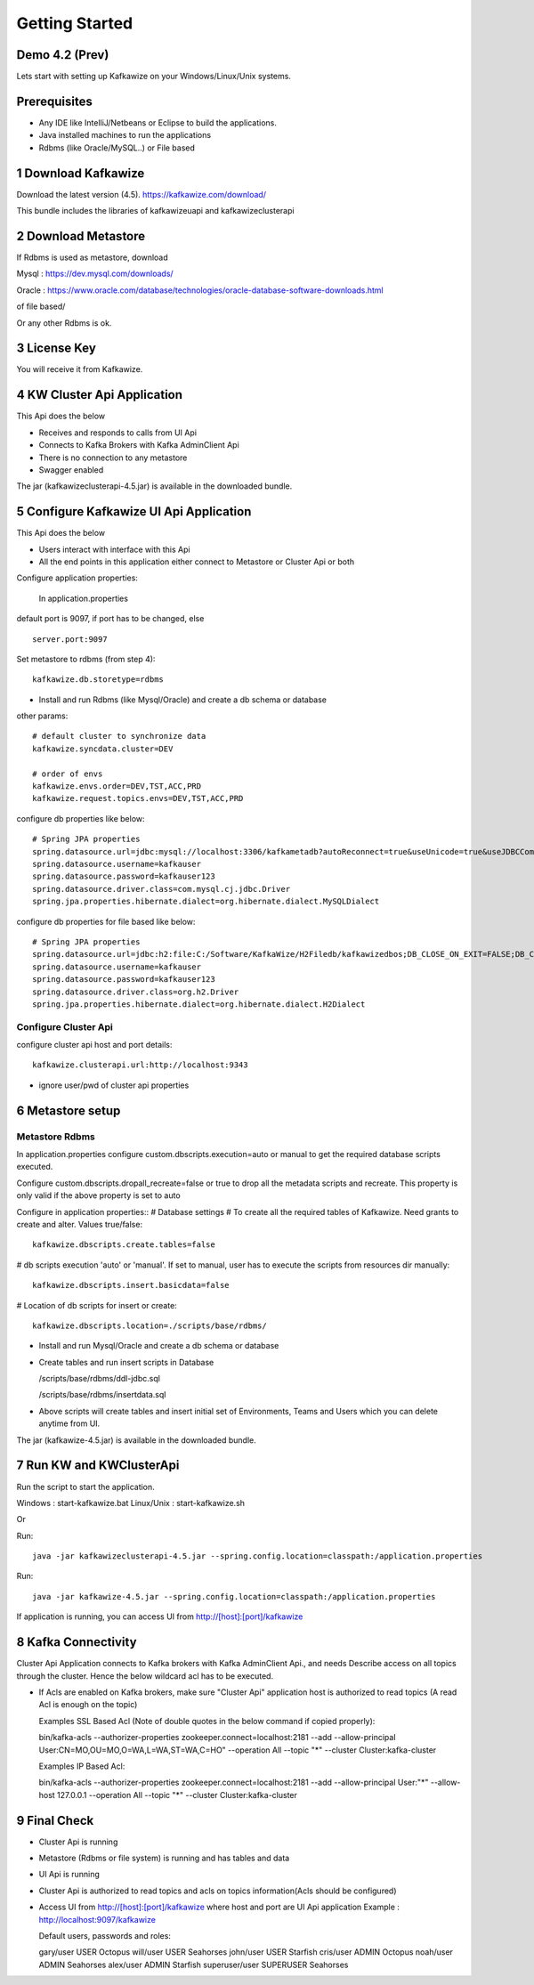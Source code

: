 Getting Started
===============

Demo 4.2 (Prev)
--------------

.. raw:: html

    <iframe width="560" height="315" src="https://www.youtube.com/embed/6p1cFTqxfGM" frameborder="0" allow="accelerometer; autoplay; encrypted-media; gyroscope; picture-in-picture" allowfullscreen></iframe>


Lets start with setting up Kafkawize on your Windows/Linux/Unix systems.

Prerequisites
-------------
-   Any IDE like IntelliJ/Netbeans or Eclipse to build the applications.
-   Java installed machines to run the applications
-   Rdbms (like Oracle/MySQL..) or File based

1 Download Kafkawize
--------------------
Download the latest version (4.5). https://kafkawize.com/download/

This bundle includes the libraries of kafkawizeuapi and kafkawizeclusterapi

2 Download Metastore
--------------------

If Rdbms is used as metastore, download

Mysql : https://dev.mysql.com/downloads/

Oracle : https://www.oracle.com/database/technologies/oracle-database-software-downloads.html

of file based/

Or any other Rdbms is ok.

3 License Key
-------------
You will receive it from Kafkawize.

4 KW Cluster Api Application
----------------------------------
This Api does the below

-   Receives and responds to calls from UI Api
-   Connects to Kafka Brokers with Kafka AdminClient Api
-   There is no connection to any metastore
-   Swagger enabled

The jar (kafkawizeclusterapi-4.5.jar) is available in the downloaded bundle.

5 Configure Kafkawize UI Api Application
----------------------------------------
This Api does the below

-   Users interact with interface with this Api
-   All the end points in this application either connect to Metastore or Cluster Api or both

Configure application properties:

    In application.properties

default port is 9097, if port has to be changed, else ::

    server.port:9097


Set metastore to rdbms (from step 4)::

    kafkawize.db.storetype=rdbms

-   Install and run Rdbms (like Mysql/Oracle) and create a db schema or database

other params::

    # default cluster to synchronize data
    kafkawize.syncdata.cluster=DEV

    # order of envs
    kafkawize.envs.order=DEV,TST,ACC,PRD
    kafkawize.request.topics.envs=DEV,TST,ACC,PRD

configure db properties like below::

    # Spring JPA properties
    spring.datasource.url=jdbc:mysql://localhost:3306/kafkametadb?autoReconnect=true&useUnicode=true&useJDBCCompliantTimezoneShift=true&useLegacyDatetimeCode=false&serverTimezone=UTC
    spring.datasource.username=kafkauser
    spring.datasource.password=kafkauser123
    spring.datasource.driver.class=com.mysql.cj.jdbc.Driver
    spring.jpa.properties.hibernate.dialect=org.hibernate.dialect.MySQLDialect

configure db properties for file based like below::

    # Spring JPA properties
    spring.datasource.url=jdbc:h2:file:C:/Software/KafkaWize/H2Filedb/kafkawizedbos;DB_CLOSE_ON_EXIT=FALSE;DB_CLOSE_DELAY=-1;MODE=MySQL;DATABASE_TO_LOWER=TRUE;
    spring.datasource.username=kafkauser
    spring.datasource.password=kafkauser123
    spring.datasource.driver.class=org.h2.Driver
    spring.jpa.properties.hibernate.dialect=org.hibernate.dialect.H2Dialect


Configure Cluster Api
~~~~~~~~~~~~~~~~~~~~~
configure cluster api host and port details::

    kafkawize.clusterapi.url:http://localhost:9343

-   ignore user/pwd of cluster api properties


6 Metastore setup
-----------------

Metastore Rdbms
~~~~~~~~~~~~~~~

In application.properties configure custom.dbscripts.execution=auto or manual to get the required database scripts executed.

Configure custom.dbscripts.dropall_recreate=false or true to drop all the metadata scripts and recreate. This property is only valid if the above property is set to auto

Configure in application properties::
# Database settings
# To create all the required tables of Kafkawize. Need grants to create and alter. Values true/false::

    kafkawize.dbscripts.create.tables=false

# db scripts execution 'auto' or 'manual'. If set to manual, user has to execute the scripts from resources dir manually::

    kafkawize.dbscripts.insert.basicdata=false

# Location of db scripts for insert or create::

    kafkawize.dbscripts.location=./scripts/base/rdbms/

-   Install and run Mysql/Oracle and create a db schema or database
-   Create tables and run insert scripts in Database

    /scripts/base/rdbms/ddl-jdbc.sql

    /scripts/base/rdbms/insertdata.sql

-   Above scripts will create tables and insert initial set of Environments, Teams and Users which you can delete anytime from UI.

The jar (kafkawize-4.5.jar) is available in the downloaded bundle.

7 Run KW and KWClusterApi
-------------------------

Run the script to start the application.

Windows : start-kafkawize.bat
Linux/Unix : start-kafkawize.sh

Or

Run::

 java -jar kafkawizeclusterapi-4.5.jar --spring.config.location=classpath:/application.properties


Run::

    java -jar kafkawize-4.5.jar --spring.config.location=classpath:/application.properties

If application is running, you can access UI from http://[host]:[port]/kafkawize

8 Kafka Connectivity
--------------------
Cluster Api Application connects to Kafka brokers with Kafka AdminClient Api., and needs Describe access on all topics through the cluster.
Hence the below wildcard acl has to be executed.

-   If Acls are enabled on Kafka brokers, make sure "Cluster Api" application host is authorized to read topics (A read Acl is enough on the topic)

    Examples SSL Based Acl (Note of double quotes in the below command if copied properly)::

    bin/kafka-acls --authorizer-properties zookeeper.connect=localhost:2181 --add --allow-principal User:CN=MO,OU=MO,O=WA,L=WA,ST=WA,C=HO" --operation All --topic "*" --cluster  Cluster:kafka-cluster

    Examples IP Based Acl::

    bin/kafka-acls --authorizer-properties zookeeper.connect=localhost:2181 --add --allow-principal User:"*" --allow-host 127.0.0.1 --operation All --topic "*" --cluster  Cluster:kafka-cluster


9 Final Check
-------------
-   Cluster Api is running
-   Metastore (Rdbms or file system) is running and has tables and data
-   UI Api is running
-   Cluster Api is authorized to read topics and acls on topics information(Acls should be configured)
-   Access UI from http://[host]:[port]/kafkawize where host and port are UI Api application
    Example : http://localhost:9097/kafkawize

    Default users, passwords and roles::

    gary/user USER Octopus
    will/user USER Seahorses
    john/user USER Starfish
    cris/user ADMIN Octopus
    noah/user ADMIN Seahorses
    alex/user ADMIN Starfish
    superuser/user SUPERUSER Seahorses

